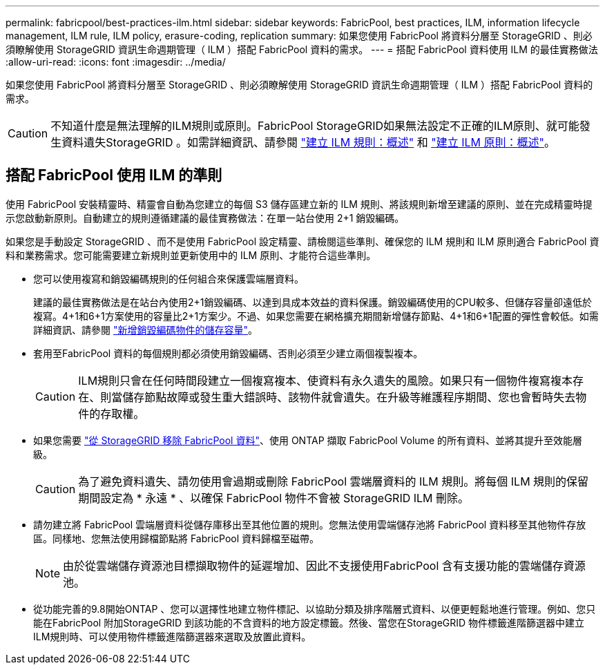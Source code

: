 ---
permalink: fabricpool/best-practices-ilm.html 
sidebar: sidebar 
keywords: FabricPool, best practices, ILM, information lifecycle management, ILM rule, ILM policy, erasure-coding, replication 
summary: 如果您使用 FabricPool 將資料分層至 StorageGRID 、則必須瞭解使用 StorageGRID 資訊生命週期管理（ ILM ）搭配 FabricPool 資料的需求。 
---
= 搭配 FabricPool 資料使用 ILM 的最佳實務做法
:allow-uri-read: 
:icons: font
:imagesdir: ../media/


[role="lead"]
如果您使用 FabricPool 將資料分層至 StorageGRID 、則必須瞭解使用 StorageGRID 資訊生命週期管理（ ILM ）搭配 FabricPool 資料的需求。


CAUTION: 不知道什麼是無法理解的ILM規則或原則。FabricPool StorageGRID如果無法設定不正確的ILM原則、就可能發生資料遺失StorageGRID 。如需詳細資訊、請參閱 link:../ilm/what-ilm-rule-is.html["建立 ILM 規則：概述"] 和 link:../ilm/creating-ilm-policy.html["建立 ILM 原則：概述"]。



== 搭配 FabricPool 使用 ILM 的準則

使用 FabricPool 安裝精靈時、精靈會自動為您建立的每個 S3 儲存區建立新的 ILM 規則、將該規則新增至建議的原則、並在完成精靈時提示您啟動新原則。自動建立的規則遵循建議的最佳實務做法：在單一站台使用 2+1 銷毀編碼。

如果您是手動設定 StorageGRID 、而不是使用 FabricPool 設定精靈、請檢閱這些準則、確保您的 ILM 規則和 ILM 原則適合 FabricPool 資料和業務需求。您可能需要建立新規則並更新使用中的 ILM 原則、才能符合這些準則。

* 您可以使用複寫和銷毀編碼規則的任何組合來保護雲端層資料。
+
建議的最佳實務做法是在站台內使用2+1銷毀編碼、以達到具成本效益的資料保護。銷毀編碼使用的CPU較多、但儲存容量卻遠低於複寫。4+1和6+1方案使用的容量比2+1方案少。不過、如果您需要在網格擴充期間新增儲存節點、4+1和6+1配置的彈性會較低。如需詳細資訊、請參閱 link:../expand/adding-storage-capacity-for-erasure-coded-objects.html["新增銷毀編碼物件的儲存容量"]。

* 套用至FabricPool 資料的每個規則都必須使用銷毀編碼、否則必須至少建立兩個複製複本。
+

CAUTION: ILM規則只會在任何時間段建立一個複寫複本、使資料有永久遺失的風險。如果只有一個物件複寫複本存在、則當儲存節點故障或發生重大錯誤時、該物件就會遺失。在升級等維護程序期間、您也會暫時失去物件的存取權。

* 如果您需要 link:remove-fabricpool-data.html["從 StorageGRID 移除 FabricPool 資料"]、使用 ONTAP 擷取 FabricPool Volume 的所有資料、並將其提升至效能層級。
+

CAUTION: 為了避免資料遺失、請勿使用會過期或刪除 FabricPool 雲端層資料的 ILM 規則。將每個 ILM 規則的保留期間設定為 * 永遠 * 、以確保 FabricPool 物件不會被 StorageGRID ILM 刪除。

* 請勿建立將 FabricPool 雲端層資料從儲存庫移出至其他位置的規則。您無法使用雲端儲存池將 FabricPool 資料移至其他物件存放區。同樣地、您無法使用歸檔節點將 FabricPool 資料歸檔至磁帶。
+

NOTE: 由於從雲端儲存資源池目標擷取物件的延遲增加、因此不支援使用FabricPool 含有支援功能的雲端儲存資源池。

* 從功能完善的9.8開始ONTAP 、您可以選擇性地建立物件標記、以協助分類及排序階層式資料、以便更輕鬆地進行管理。例如、您只能在FabricPool 附加StorageGRID 到該功能的不含資料的地方設定標籤。然後、當您在StorageGRID 物件標籤進階篩選器中建立ILM規則時、可以使用物件標籤進階篩選器來選取及放置此資料。

